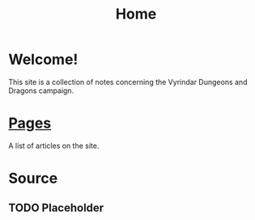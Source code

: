 #+TITLE: Home

* Welcome!
This site is a collection of notes concerning the Vyrindar Dungeons and Dragons campaign.

* [[file:Pages.org][Pages]]
A list of articles on the site.

* Source
** TODO Placeholder
